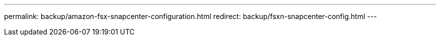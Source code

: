 ---
permalink: backup/amazon-fsx-snapcenter-configuration.html
redirect: backup/fsxn-snapcenter-config.html
---